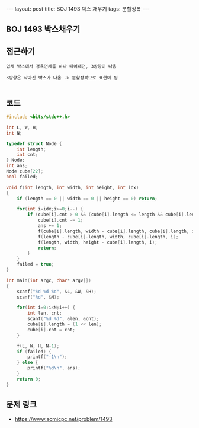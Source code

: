 #+HTML: ---
#+HTML: layout: post
#+HTML: title: BOJ 1493 박스 채우기
#+HTML: tags: 분할정복
#+HTML: ---
#+OPTIONS: ^:nil

** BOJ 1493 박스채우기

** 접근하기
#+BEGIN_EXAMPLE
입체 박스에서 정육면체를 하나 떼어내면, 3방향이 나옴

3방향은 작아진 박스가 나옴 -> 분할정복으로 표현이 됨

#+END_EXAMPLE

** 코드
#+BEGIN_SRC cpp
#include <bits/stdc++.h>

int L, W, H;
int N;

typedef struct Node {
    int length;
    int cnt;
} Node;
int ans;
Node cube[22];
bool failed;

void f(int length, int width, int height, int idx)
{
    if (length == 0 || width == 0 || height == 0) return;

    for(int i=idx;i>=0;i--) {
        if (cube[i].cnt > 0 && (cube[i].length <= length && cube[i].length <= width && cube[i].length <= height)) {
            cube[i].cnt -= 1;
            ans += 1;
            f(cube[i].length, width - cube[i].length, cube[i].length, i);
            f(length - cube[i].length, width, cube[i].length, i);
            f(length, width, height - cube[i].length, i);
            return;
        }
    }
    failed = true;
}

int main(int argc, char* argv[])
{
    scanf("%d %d %d", &L, &W, &H);
    scanf("%d", &N);

    for(int i=0;i<N;i++) {
        int len, cnt;
        scanf("%d %d", &len, &cnt);
        cube[i].length = (1 << len);
        cube[i].cnt = cnt;
    }

    f(L, W, H, N-1);
    if (failed) {
        printf("-1\n");
    } else {
        printf("%d\n", ans);
    }
    return 0;
}
#+END_SRC

** 문제 링크
- https://www.acmicpc.net/problem/1493
